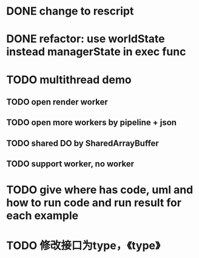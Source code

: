 * DONE change to rescript

# * TODO use english comment instead of chinese comment

* DONE refactor: use worldState instead managerState in exec func

* TODO multithread demo

** TODO open render worker

** TODO open more workers by pipeline + json



** TODO shared DO by SharedArrayBuffer


** TODO support worker, no worker


* TODO give where has code, uml and how to run code and run result for each example


* TODO 修改接口为type，《type》